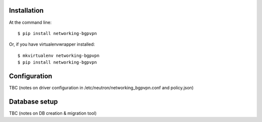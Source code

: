 ============
Installation
============

At the command line::

    $ pip install networking-bgpvpn

Or, if you have virtualenvwrapper installed::

    $ mkvirtualenv networking-bgpvpn
    $ pip install networking-bgpvpn

=============
Configuration
=============

TBC (notes on driver configuration in /etc/neutron/networking_bgpvpn.conf and policy.json)

==============
Database setup
==============

TBC (notes on DB creation & migration tool)



